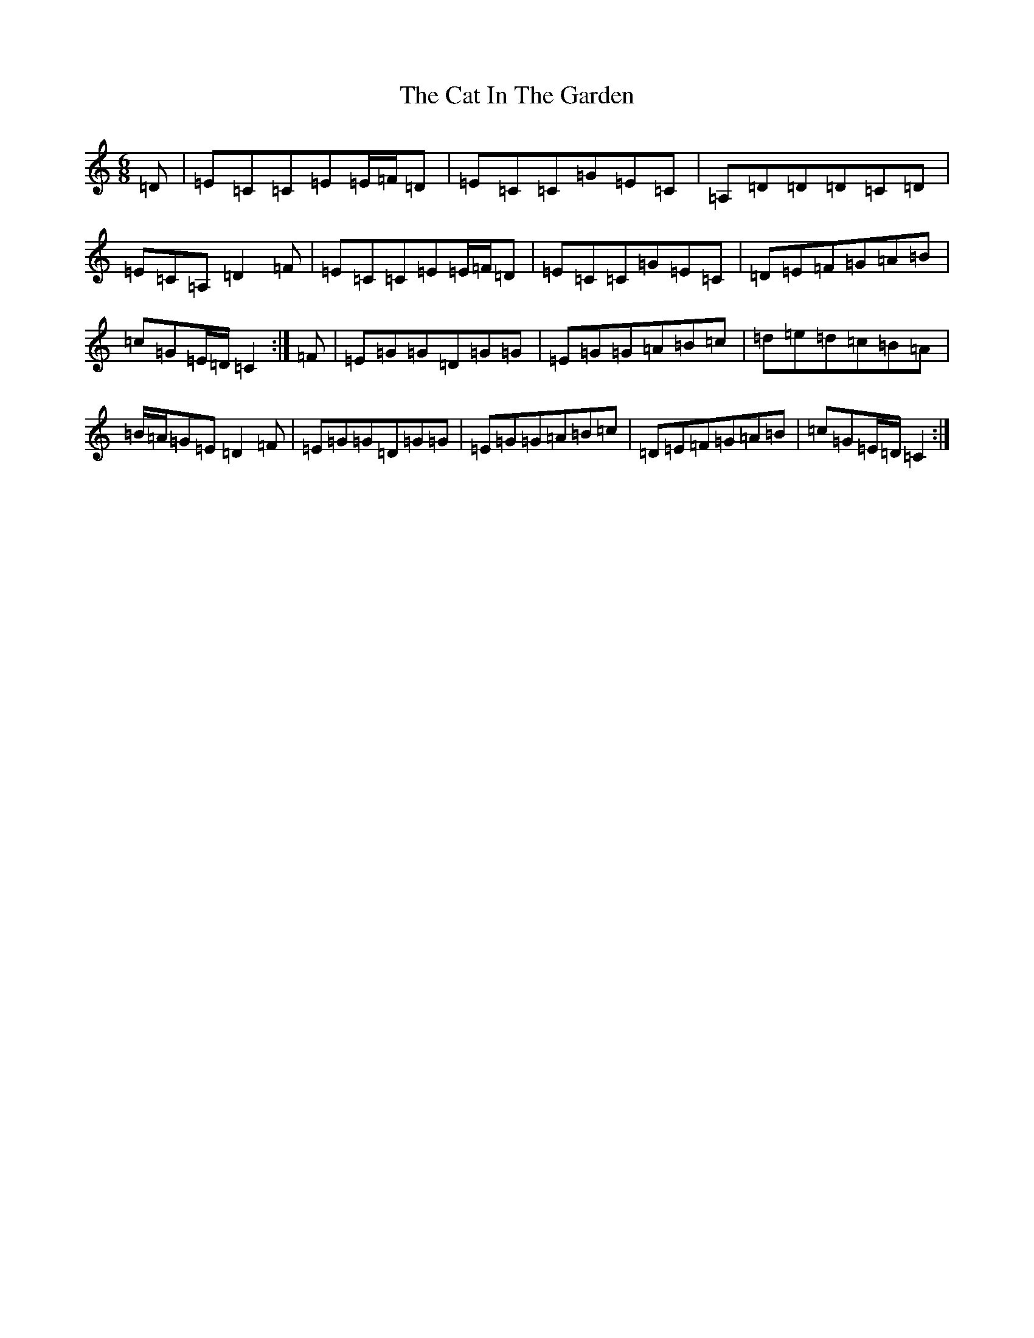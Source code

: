 X: 3357
T: Cat In The Garden, The
S: https://thesession.org/tunes/10702#setting10702
R: jig
M:6/8
L:1/8
K: C Major
=D|=E=C=C=E=E/2=F/2=D|=E=C=C=G=E=C|=A,=D=D=D=C=D|=E=C=A,=D2=F|=E=C=C=E=E/2=F/2=D|=E=C=C=G=E=C|=D=E=F=G=A=B|=c=G=E/2=D/2=C2:|=F|=E=G=G=D=G=G|=E=G=G=A=B=c|=d=e=d=c=B=A|=B/2=A/2=G=E=D2=F|=E=G=G=D=G=G|=E=G=G=A=B=c|=D=E=F=G=A=B|=c=G=E/2=D/2=C2:|